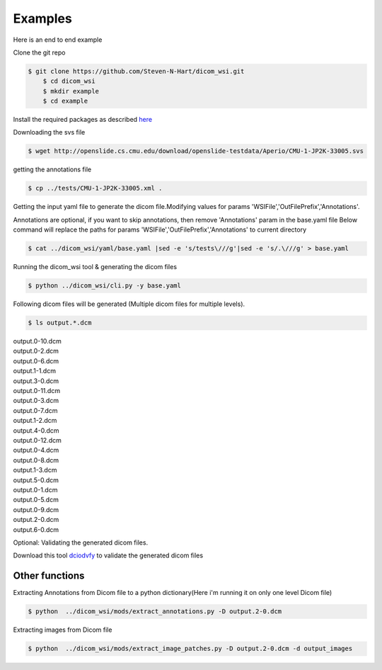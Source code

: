 ===========================
Examples
===========================


Here is an end to end example

Clone the git repo

.. code-block:: console

    $ git clone https://github.com/Steven-N-Hart/dicom_wsi.git
	$ cd dicom_wsi
	$ mkdir example
	$ cd example

Install the required packages  as described `here <installation.html>`_

.. _`here`: https://dicom-wsi.readthedocs.io/en/latest/installation.html

Downloading the svs file

.. code-block:: console

    $ wget http://openslide.cs.cmu.edu/download/openslide-testdata/Aperio/CMU-1-JP2K-33005.svs
	

getting the annotations file

.. code-block:: console

    $ cp ../tests/CMU-1-JP2K-33005.xml .

Getting the input yaml file to generate the dicom file.Modifying values for params 'WSIFile','OutFilePrefix','Annotations'.

Annotations are optional, if you want to skip annotations, then remove 'Annotations' param in the base.yaml file
Below command will replace the paths for params 'WSIFile','OutFilePrefix','Annotations' to current directory

.. code-block:: console

    $ cat ../dicom_wsi/yaml/base.yaml |sed -e 's/tests\///g'|sed -e 's/.\///g' > base.yaml

Running the dicom_wsi tool & generating the dicom files

.. code-block:: console

    $ python ../dicom_wsi/cli.py -y base.yaml

Following dicom files will be generated (Multiple dicom files for multiple levels).

.. code-block:: console

    $ ls output.*.dcm

| output.0-10.dcm  
| output.0-2.dcm  
| output.0-6.dcm  
| output.1-1.dcm  
| output.3-0.dcm 
| output.0-11.dcm  
| output.0-3.dcm  
| output.0-7.dcm  
| output.1-2.dcm  
| output.4-0.dcm 
| output.0-12.dcm  
| output.0-4.dcm  
| output.0-8.dcm  
| output.1-3.dcm  
| output.5-0.dcm 
| output.0-1.dcm   
| output.0-5.dcm  
| output.0-9.dcm  
| output.2-0.dcm  
| output.6-0.dcm

Optional: Validating the generated dicom files.

Download this tool  `dciodvfy`_  to validate the generated dicom files

.. _`dciodvfy`: https://www.dclunie.com/dicom3tools/dciodvfy.html

Other functions
---------------

Extracting Annotations from Dicom file to a python dictionary(Here i'm running it on only one level Dicom file)

.. code-block:: console

    $ python  ../dicom_wsi/mods/extract_annotations.py -D output.2-0.dcm

Extracting images from Dicom file

.. code-block:: console

    $ python  ../dicom_wsi/mods/extract_image_patches.py -D output.2-0.dcm -d output_images

